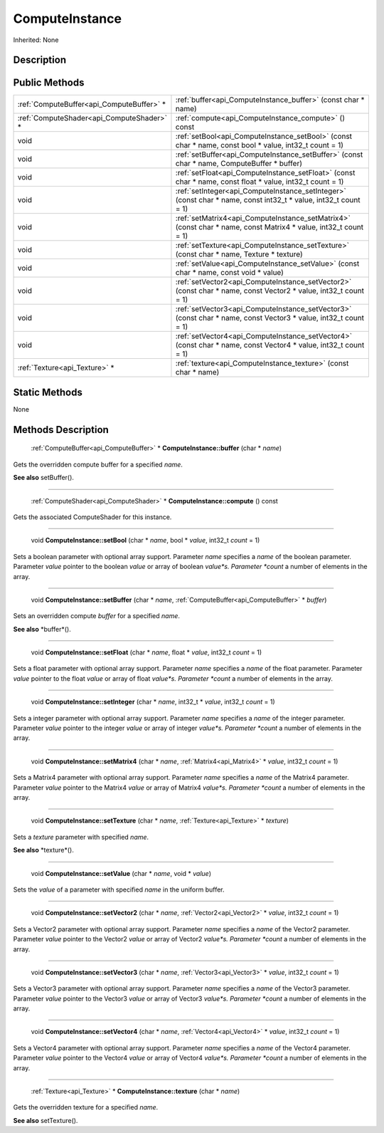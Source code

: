 .. _api_ComputeInstance:

ComputeInstance
===============

Inherited: None

.. _api_ComputeInstance_description:

Description
-----------



.. _api_ComputeInstance_public:

Public Methods
--------------

+--------------------------------------------+------------------------------------------------------------------------------------------------------------------+
|  :ref:`ComputeBuffer<api_ComputeBuffer>` * | :ref:`buffer<api_ComputeInstance_buffer>` (const char * name)                                                    |
+--------------------------------------------+------------------------------------------------------------------------------------------------------------------+
|  :ref:`ComputeShader<api_ComputeShader>` * | :ref:`compute<api_ComputeInstance_compute>` () const                                                             |
+--------------------------------------------+------------------------------------------------------------------------------------------------------------------+
|                                       void | :ref:`setBool<api_ComputeInstance_setBool>` (const char * name, const bool * value, int32_t  count = 1)          |
+--------------------------------------------+------------------------------------------------------------------------------------------------------------------+
|                                       void | :ref:`setBuffer<api_ComputeInstance_setBuffer>` (const char * name, ComputeBuffer * buffer)                      |
+--------------------------------------------+------------------------------------------------------------------------------------------------------------------+
|                                       void | :ref:`setFloat<api_ComputeInstance_setFloat>` (const char * name, const float * value, int32_t  count = 1)       |
+--------------------------------------------+------------------------------------------------------------------------------------------------------------------+
|                                       void | :ref:`setInteger<api_ComputeInstance_setInteger>` (const char * name, const int32_t * value, int32_t  count = 1) |
+--------------------------------------------+------------------------------------------------------------------------------------------------------------------+
|                                       void | :ref:`setMatrix4<api_ComputeInstance_setMatrix4>` (const char * name, const Matrix4 * value, int32_t  count = 1) |
+--------------------------------------------+------------------------------------------------------------------------------------------------------------------+
|                                       void | :ref:`setTexture<api_ComputeInstance_setTexture>` (const char * name, Texture * texture)                         |
+--------------------------------------------+------------------------------------------------------------------------------------------------------------------+
|                                       void | :ref:`setValue<api_ComputeInstance_setValue>` (const char * name, const void * value)                            |
+--------------------------------------------+------------------------------------------------------------------------------------------------------------------+
|                                       void | :ref:`setVector2<api_ComputeInstance_setVector2>` (const char * name, const Vector2 * value, int32_t  count = 1) |
+--------------------------------------------+------------------------------------------------------------------------------------------------------------------+
|                                       void | :ref:`setVector3<api_ComputeInstance_setVector3>` (const char * name, const Vector3 * value, int32_t  count = 1) |
+--------------------------------------------+------------------------------------------------------------------------------------------------------------------+
|                                       void | :ref:`setVector4<api_ComputeInstance_setVector4>` (const char * name, const Vector4 * value, int32_t  count = 1) |
+--------------------------------------------+------------------------------------------------------------------------------------------------------------------+
|              :ref:`Texture<api_Texture>` * | :ref:`texture<api_ComputeInstance_texture>` (const char * name)                                                  |
+--------------------------------------------+------------------------------------------------------------------------------------------------------------------+



.. _api_ComputeInstance_static:

Static Methods
--------------

None

.. _api_ComputeInstance_methods:

Methods Description
-------------------

.. _api_ComputeInstance_buffer:

 :ref:`ComputeBuffer<api_ComputeBuffer>` * **ComputeInstance::buffer** (char * *name*)

Gets the overridden compute buffer for a specified *name*.

**See also** setBuffer().

----

.. _api_ComputeInstance_compute:

 :ref:`ComputeShader<api_ComputeShader>` * **ComputeInstance::compute** () const

Gets the associated ComputeShader for this instance.

----

.. _api_ComputeInstance_setBool:

 void **ComputeInstance::setBool** (char * *name*, bool * *value*, int32_t  *count* = 1)

Sets a boolean parameter with optional array support. Parameter *name* specifies a *name* of the boolean parameter. Parameter *value* pointer to the boolean *value* or array of boolean *value*s. Parameter *count* a number of elements in the array.

----

.. _api_ComputeInstance_setBuffer:

 void **ComputeInstance::setBuffer** (char * *name*, :ref:`ComputeBuffer<api_ComputeBuffer>` * *buffer*)

Sets an overridden compute *buffer* for a specified *name*.

**See also** *buffer*().

----

.. _api_ComputeInstance_setFloat:

 void **ComputeInstance::setFloat** (char * *name*, float * *value*, int32_t  *count* = 1)

Sets a float parameter with optional array support. Parameter *name* specifies a *name* of the float parameter. Parameter *value* pointer to the float *value* or array of float *value*s. Parameter *count* a number of elements in the array.

----

.. _api_ComputeInstance_setInteger:

 void **ComputeInstance::setInteger** (char * *name*, int32_t * *value*, int32_t  *count* = 1)

Sets a integer parameter with optional array support. Parameter *name* specifies a *name* of the integer parameter. Parameter *value* pointer to the integer *value* or array of integer *value*s. Parameter *count* a number of elements in the array.

----

.. _api_ComputeInstance_setMatrix4:

 void **ComputeInstance::setMatrix4** (char * *name*, :ref:`Matrix4<api_Matrix4>` * *value*, int32_t  *count* = 1)

Sets a Matrix4 parameter with optional array support. Parameter *name* specifies a *name* of the Matrix4 parameter. Parameter *value* pointer to the Matrix4 *value* or array of Matrix4 *value*s. Parameter *count* a number of elements in the array.

----

.. _api_ComputeInstance_setTexture:

 void **ComputeInstance::setTexture** (char * *name*, :ref:`Texture<api_Texture>` * *texture*)

Sets a *texture* parameter with specified *name*.

**See also** *texture*().

----

.. _api_ComputeInstance_setValue:

 void **ComputeInstance::setValue** (char * *name*, void * *value*)

Sets the *value* of a parameter with specified *name* in the uniform buffer.

----

.. _api_ComputeInstance_setVector2:

 void **ComputeInstance::setVector2** (char * *name*, :ref:`Vector2<api_Vector2>` * *value*, int32_t  *count* = 1)

Sets a Vector2 parameter with optional array support. Parameter *name* specifies a *name* of the Vector2 parameter. Parameter *value* pointer to the Vector2 *value* or array of Vector2 *value*s. Parameter *count* a number of elements in the array.

----

.. _api_ComputeInstance_setVector3:

 void **ComputeInstance::setVector3** (char * *name*, :ref:`Vector3<api_Vector3>` * *value*, int32_t  *count* = 1)

Sets a Vector3 parameter with optional array support. Parameter *name* specifies a *name* of the Vector3 parameter. Parameter *value* pointer to the Vector3 *value* or array of Vector3 *value*s. Parameter *count* a number of elements in the array.

----

.. _api_ComputeInstance_setVector4:

 void **ComputeInstance::setVector4** (char * *name*, :ref:`Vector4<api_Vector4>` * *value*, int32_t  *count* = 1)

Sets a Vector4 parameter with optional array support. Parameter *name* specifies a *name* of the Vector4 parameter. Parameter *value* pointer to the Vector4 *value* or array of Vector4 *value*s. Parameter *count* a number of elements in the array.

----

.. _api_ComputeInstance_texture:

 :ref:`Texture<api_Texture>` * **ComputeInstance::texture** (char * *name*)

Gets the overridden texture for a specified *name*.

**See also** setTexture().


